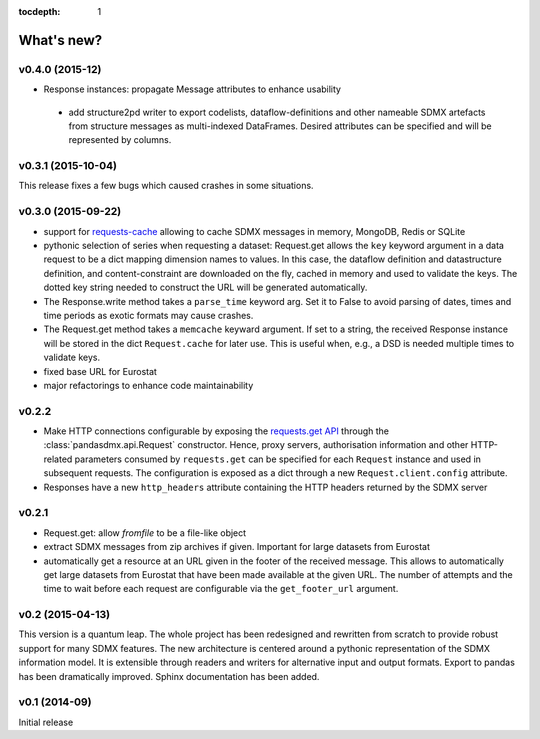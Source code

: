 :tocdepth: 1

What's new?
==============

v0.4.0 (2015-12)
-----------------------

* Response instances: propagate Message attributes to enhance usability 
 * add structure2pd writer to export codelists, dataflow-definitions and other
   nameable SDMX artefacts from structure messages 
   as multi-indexed DataFrames. Desired attributes can be specified and will be
   represented by columns. 

v0.3.1 (2015-10-04)
-----------------------

This release fixes a few bugs which caused crashes in some situations. 

v0.3.0 (2015-09-22)
-----------------------

* support for `requests-cache <https://readthedocs.org/projects/requests-cache/>`_ allowing to cache SDMX messages in 
  memory, MongoDB, Redis or SQLite 
* pythonic selection of series when requesting a dataset:
  Request.get allows the ``key`` keyword argument in a data request to be a dict mapping dimension names 
  to values. In this case, the dataflow definition and datastructure 
  definition, and content-constraint
  are downloaded on the fly, cached in memory and used to validate the keys. 
  The dotted key string needed to construct the URL will be generated automatically. 
* The Response.write method takes a ``parse_time`` keyword arg. Set it to False to avoid
  parsing of dates, times and time periods as exotic formats may cause crashes.
* The Request.get method takes a ``memcache`` keyward argument. If set to a string,
  the received Response instance will be stored in the dict ``Request.cache`` for later use. This is useful
  when, e.g., a DSD is needed multiple times to validate keys.
* fixed base URL for Eurostat  
* major refactorings to enhance code maintainability

v0.2.2
--------------

* Make HTTP connections configurable by exposing the 
  `requests.get API <http://www.python-requests.org/en/latest/>`_ 
  through the :class:`pandasdmx.api.Request` constructor.
  Hence, proxy servers, authorisation information and other HTTP-related parameters consumed by ``requests.get`` can be
  specified for each ``Request`` instance and used in subsequent requests. The configuration is exposed as a dict through
  a new ``Request.client.config`` attribute.
* Responses have a new ``http_headers`` attribute containing the HTTP headers returned by the SDMX server

v0.2.1
--------------

* Request.get: allow `fromfile` to be a file-like object
* extract SDMX messages from zip archives if given. Important for large datasets from Eurostat
* automatically get a resource at an URL given in
  the footer of the received message. This allows to automatically get large datasets from Eurostat that have been
  made available at the given URL. The number of attempts and the time to wait before each
  request are configurable via the ``get_footer_url`` argument. 
 

v0.2 (2015-04-13)
-----------------------

This version is a quantum leap. The whole project has been redesigned and rewritten from
scratch to provide robust support for many SDMX features. The new architecture is centered around
a pythonic representation of the SDMX information model. It is extensible through readers and writers
for alternative input and output formats. 
Export to pandas has been dramatically improved. Sphinx documentation
has been added.

v0.1 (2014-09)
----------------

Initial release

 

